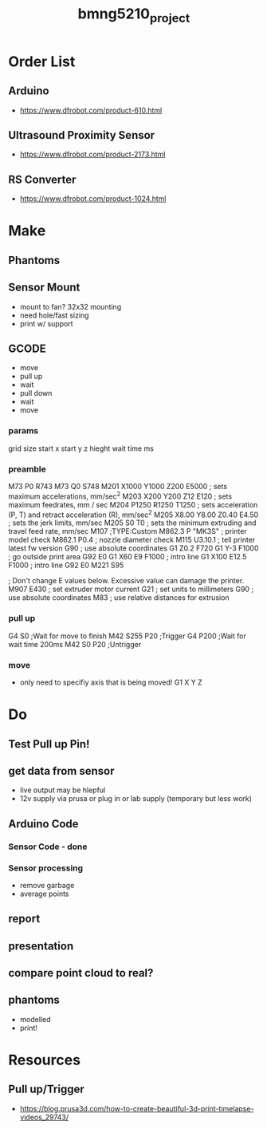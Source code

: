 :PROPERTIES:
:ID:       fa48ddb4-12a5-4e81-982c-c41747b1597e
:END:
#+title: bmng5210_project
#+filetags: :final:
* Order List
** Arduino
- https://www.dfrobot.com/product-610.html
  
** Ultrasound Proximity Sensor
- https://www.dfrobot.com/product-2173.html

** RS Converter
- https://www.dfrobot.com/product-1024.html
  
* Make
** Phantoms 
** Sensor Mount
- mount to fan? 32x32 mounting
- need hole/fast sizing
- print w/ support
  
** GCODE
- move
- pull up
- wait
- pull down
- wait
- move
  
*** params
grid size
start x
start y
z hieght
wait time ms

*** preamble
M73 P0 R743
M73 Q0 S748
M201 X1000 Y1000 Z200 E5000 ; sets maximum accelerations, mm/sec^2
M203 X200 Y200 Z12 E120 ; sets maximum feedrates, mm / sec
M204 P1250 R1250 T1250 ; sets acceleration (P, T) and retract acceleration (R), mm/sec^2
M205 X8.00 Y8.00 Z0.40 E4.50 ; sets the jerk limits, mm/sec
M205 S0 T0 ; sets the minimum extruding and travel feed rate, mm/sec
M107
;TYPE:Custom
M862.3 P "MK3S" ; printer model check
M862.1 P0.4 ; nozzle diameter check
M115 U3.10.1 ; tell printer latest fw version
G90 ; use absolute coordinates
G1 Z0.2 F720
G1 Y-3 F1000 ; go outside print area
G92 E0
G1 X60 E9 F1000 ; intro line
G1 X100 E12.5 F1000 ; intro line
G92 E0
M221 S95

; Don't change E values below. Excessive value can damage the printer.
M907 E430 ; set extruder motor current
G21 ; set units to millimeters
G90 ; use absolute coordinates
M83 ; use relative distances for extrusion

*** pull up
G4 S0 ;Wait for move to finish
M42 S255 P20 ;Trigger
G4 P200 ;Wait for wait time 200ms
M42 S0 P20 ;Untrigger

*** move
- only need to specifiy axis that is being moved!
  G1 X Y Z

* Do
** Test Pull up Pin!
** get data from sensor
- live output may be hlepful
- 12v supply via prusa or plug in or lab supply (temporary but less work)
  
** Arduino Code
*** Sensor Code - done
*** Sensor processing
- remove garbage
- average points
  
** report
** presentation
** compare point cloud to real?
** phantoms
- modelled
- print!

* Resources
** Pull up/Trigger
- https://blog.prusa3d.com/how-to-create-beautiful-3d-print-timelapse-videos_29743/
